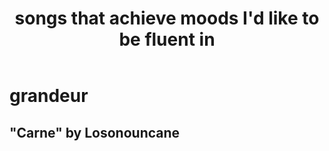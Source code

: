 :PROPERTIES:
:ID:       743db5b4-4a06-4d72-8cdc-d3879e375ec9
:ROAM_ALIASES: "music & mood" "mood & music"
:END:
#+title: songs that achieve moods I'd like to be fluent in
* grandeur
** "Carne" by Losonouncane
